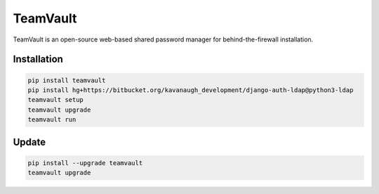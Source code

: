 TeamVault
=========

TeamVault is an open-source web-based shared password manager for behind-the-firewall installation.

Installation
------------

.. code-block::

	pip install teamvault
	pip install hg+https://bitbucket.org/kavanaugh_development/django-auth-ldap@python3-ldap
	teamvault setup
	teamvault upgrade
	teamvault run

Update
------

.. code-block::

	pip install --upgrade teamvault
	teamvault upgrade
